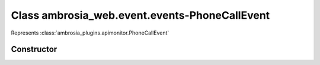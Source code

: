 ﻿





..
    Classes and methods

Class ambrosia_web.event.events-PhoneCallEvent
================================================================================

..
   class-title


Represents :class:`ambrosia_plugins.apimonitor.PhoneCallEvent`








    


Constructor
-----------

.. js:class:: ambrosia_web.event.events-PhoneCallEvent()









    



